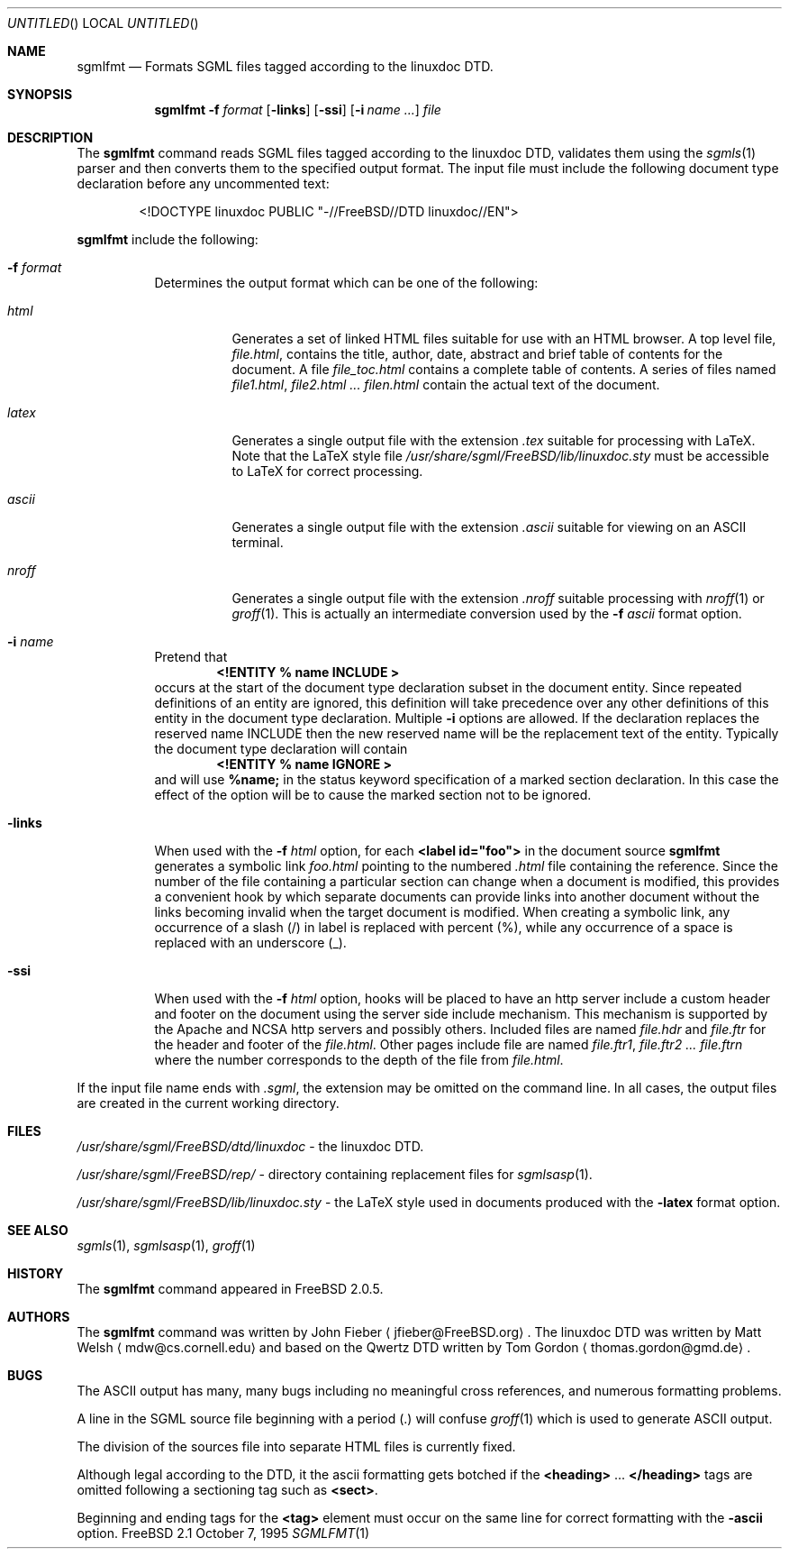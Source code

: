 .Dd October 7, 1995
.Os FreeBSD 2.1
.Dt SGMLFMT 1
.Sh NAME
.Nm sgmlfmt
.Nd Formats SGML files tagged according to the linuxdoc DTD.
.Sh SYNOPSIS
.Nm
.Fl f Ar format
.Op Fl links
.Op Fl ssi
.Op Fl i Ar name ...
.Ar file
.Sh DESCRIPTION
The
.Nm
command reads SGML files tagged according to the linuxdoc DTD,
validates them using the
.Xr sgmls 1
parser and then converts them to the specified output format.
The input file must include the following document type
declaration before any uncommented text:
.Bd -literal -offset indent
<!DOCTYPE linuxdoc PUBLIC "-//FreeBSD//DTD linuxdoc//EN">
.Ed
.Pp Options for
.Nm
include the following:
.Bl -tag -width Ds
.It Fl f Ar format
Determines the output format which can be one of the following:
.Bl -tag -width Ds
.It Ar html
Generates a set of linked HTML files suitable for use with an
HTML browser.  A top level file,
.Pa file.html ,
contains the title, author, date, abstract and brief table of
contents for the document.  A file
.Pa file_toc.html
contains a complete table of contents.  A series of files named
.Pa file1.html ,
.Pa file2.html ...
.Pa filen.html
contain the actual text of the document.
.It Ar latex
Generates a single output file with the extension
.Pa .tex
suitable for processing with LaTeX.  Note that the LaTeX style
file
.Pa /usr/share/sgml/FreeBSD/lib/linuxdoc.sty
must be accessible to LaTeX for correct processing.
.It Ar ascii
Generates a single output file with the extension 
.Pa .ascii
suitable for viewing on an ASCII terminal. 
.It Ar nroff
Generates a single output file with the extension
.Pa .nroff
suitable processing with
.Xr nroff 1
or
.Xr groff 1 .
This is actually an intermediate conversion used by the
.Fl f Ar ascii
format option.
.El
.It Fl i Ar name
Pretend that
.Dl <!ENTITY % name "INCLUDE">
occurs at the start of the document type declaration subset in
the document entity.  Since repeated definitions of an entity are
ignored, this definition will take precedence over any other
definitions of this entity in the document type declaration.
Multiple 
.Fl i
options are allowed.  If the declaration replaces the reserved
name INCLUDE then the new reserved name will be the replacement
text of the entity.  Typically the document type declaration will
contain
.Dl <!ENTITY % name "IGNORE">
and will use 
.Li %name; 
in the status keyword specification of a
marked section declaration.  In this case the effect of the
option will be to cause the marked section not to be ignored.
.It Fl links
When used with the
.Fl f Ar html
option, for each 
.Li <label id="foo">
in the document source 
.Nm
generates a symbolic link
.Pa foo.html
pointing to the numbered
.Pa .html
file containing the reference.  Since the number of the file
containing a particular section can change when a document
is modified, this provides a convenient hook by which separate
documents can provide links into another document without the
links becoming invalid when the target document is modified.
When creating a symbolic link, any occurrence of a slash (/) in label 
is replaced with percent (%), while any occurrence of a space is replaced
with an underscore (_).
.It Fl ssi
When used with the
.Fl f Ar html
option, hooks will be placed to have an http server include a
custom header and footer on the document using the server side
include mechanism.  This mechanism is supported by the Apache and
NCSA http servers and possibly others.  Included files are named
.Pa file.hdr
and 
.Pa file.ftr
for the header and footer of the
.Pa file.html .
Other pages include file are named
.Pa file.ftr1 ,
.Pa file.ftr2 ...
.Pa file.ftrn
where the number corresponds to the depth of the file from
.Pa file.html .
.El
.Pp
If the input file name ends with
.Pa .sgml ,
the extension may be omitted on the command line.
In all cases, the output files are created in the current working
directory.
.Sh FILES
.Pa /usr/share/sgml/FreeBSD/dtd/linuxdoc
- the linuxdoc DTD.
.Pp
.Pa /usr/share/sgml/FreeBSD/rep/
- directory containing replacement files for
.Xr sgmlsasp 1 .
.Pp
.Pa /usr/share/sgml/FreeBSD/lib/linuxdoc.sty
- the LaTeX style used in documents produced with the
.Fl latex
format option.
.Sh SEE ALSO
.Xr sgmls 1 ,
.Xr sgmlsasp 1 ,
.Xr groff 1
.Sh HISTORY
The
.Nm
command appeared in
.Fx 2.0.5 .
.Sh AUTHORS
The
.Nm
command was written by John Fieber
.Aq jfieber@FreeBSD.org .
The linuxdoc DTD was written by Matt Welsh
.Aq mdw@cs.cornell.edu 
and based on the Qwertz DTD written by Tom Gordon
.Aq thomas.gordon@gmd.de .
.Sh BUGS
The ASCII output has many, many bugs including no meaningful
cross references, and numerous formatting problems.
.Pp
A line in the SGML source file beginning with a period (.) will
confuse
.Xr groff 1
which is used to generate ASCII output.  
.Pp
The division of the sources file into separate HTML files is
currently fixed. 
.Pp
Although legal according to the DTD, it the ascii formatting gets botched if
the 
.Li <heading>
.No ...
.Li </heading>
tags are omitted following a
sectioning tag such as
.Li <sect> . 
.Pp
Beginning and ending tags for the
.Li <tag>
element must occur on the same line for correct formatting with
the
.Fl ascii
option.

